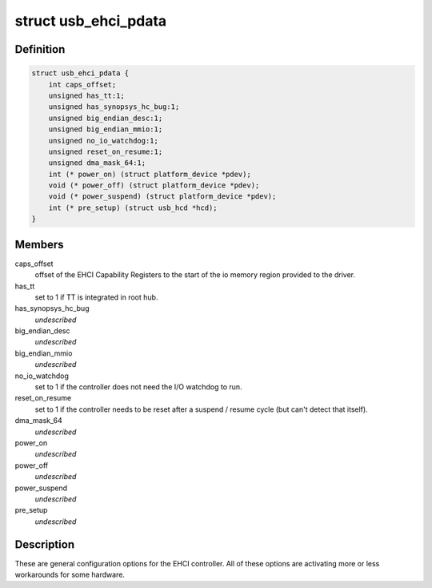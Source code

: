 .. -*- coding: utf-8; mode: rst -*-
.. src-file: include/linux/usb/ehci_pdriver.h

.. _`usb_ehci_pdata`:

struct usb_ehci_pdata
=====================

.. c:type:: struct usb_ehci_pdata

    platform_data for generic ehci driver

.. _`usb_ehci_pdata.definition`:

Definition
----------

.. code-block:: c

    struct usb_ehci_pdata {
        int caps_offset;
        unsigned has_tt:1;
        unsigned has_synopsys_hc_bug:1;
        unsigned big_endian_desc:1;
        unsigned big_endian_mmio:1;
        unsigned no_io_watchdog:1;
        unsigned reset_on_resume:1;
        unsigned dma_mask_64:1;
        int (* power_on) (struct platform_device *pdev);
        void (* power_off) (struct platform_device *pdev);
        void (* power_suspend) (struct platform_device *pdev);
        int (* pre_setup) (struct usb_hcd *hcd);
    }

.. _`usb_ehci_pdata.members`:

Members
-------

caps_offset
    offset of the EHCI Capability Registers to the start of
    the io memory region provided to the driver.

has_tt
    set to 1 if TT is integrated in root hub.

has_synopsys_hc_bug
    *undescribed*

big_endian_desc
    *undescribed*

big_endian_mmio
    *undescribed*

no_io_watchdog
    set to 1 if the controller does not need the I/O
    watchdog to run.

reset_on_resume
    set to 1 if the controller needs to be reset after
    a suspend / resume cycle (but can't detect that itself).

dma_mask_64
    *undescribed*

power_on
    *undescribed*

power_off
    *undescribed*

power_suspend
    *undescribed*

pre_setup
    *undescribed*

.. _`usb_ehci_pdata.description`:

Description
-----------

These are general configuration options for the EHCI controller. All of
these options are activating more or less workarounds for some hardware.

.. This file was automatic generated / don't edit.

